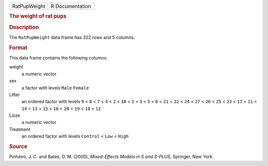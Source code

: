 .. container::

   .. container::

      ============ ===============
      RatPupWeight R Documentation
      ============ ===============

      .. rubric:: The weight of rat pups
         :name: the-weight-of-rat-pups

      .. rubric:: Description
         :name: description

      The ``RatPupWeight`` data frame has 322 rows and 5 columns.

      .. rubric:: Format
         :name: format

      This data frame contains the following columns:

      weight
         a numeric vector

      sex
         a factor with levels ``Male`` ``Female``

      Litter
         an ordered factor with levels ``9`` < ``8`` < ``7`` < ``4`` <
         ``2`` < ``10`` < ``1`` < ``3`` < ``5`` < ``6`` < ``21`` <
         ``22`` < ``24`` < ``27`` < ``26`` < ``25`` < ``23`` < ``17`` <
         ``11`` < ``14`` < ``13`` < ``15`` < ``16`` < ``20`` < ``19`` <
         ``18`` < ``12``

      Lsize
         a numeric vector

      Treatment
         an ordered factor with levels ``Control`` < ``Low`` < ``High``

      .. rubric:: Source
         :name: source

      Pinheiro, J. C. and Bates, D. M. (2000), *Mixed-Effects Models in
      S and S-PLUS*, Springer, New York.
